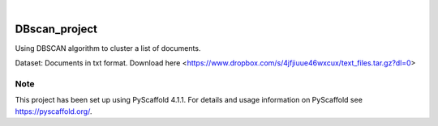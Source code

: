 .. These are examples of badges you might want to add to your README:
   please update the URLs accordingly

    .. image:: https://api.cirrus-ci.com/github/<USER>/DBscan_project.svg?branch=main
        :alt: Built Status
        :target: https://cirrus-ci.com/github/<USER>/DBscan_project
    .. image:: https://readthedocs.org/projects/DBscan_project/badge/?version=latest
        :alt: ReadTheDocs
        :target: https://DBscan_project.readthedocs.io/en/stable/
    .. image:: https://img.shields.io/coveralls/github/<USER>/DBscan_project/main.svg
        :alt: Coveralls
        :target: https://coveralls.io/r/<USER>/DBscan_project
    .. image:: https://img.shields.io/pypi/v/DBscan_project.svg
        :alt: PyPI-Server
        :target: https://pypi.org/project/DBscan_project/


.. image:: https://img.shields.io/badge/-PyScaffold-005CA0?logo=pyscaffold
    :alt: Project generated with PyScaffold
    :target: https://pyscaffold.org/
    
.. image:: https://img.shields.io/badge/scikitlearn.cluster-DBSCAN-yellow
    :alt: References from Scikit learn DBSCAN
    :target: https://scikit-learn.org/stable/modules/generated/sklearn.cluster.DBSCAN.html

|

==============
DBscan_project
==============

Using DBSCAN algorithm to cluster a list of documents.

Dataset: Documents in txt format. Download here <https://www.dropbox.com/s/4jfjiuue46wxcux/text_files.tar.gz?dl=0>

.. _pyscaffold-notes:

Note
====

This project has been set up using PyScaffold 4.1.1. For details and usage
information on PyScaffold see https://pyscaffold.org/.

